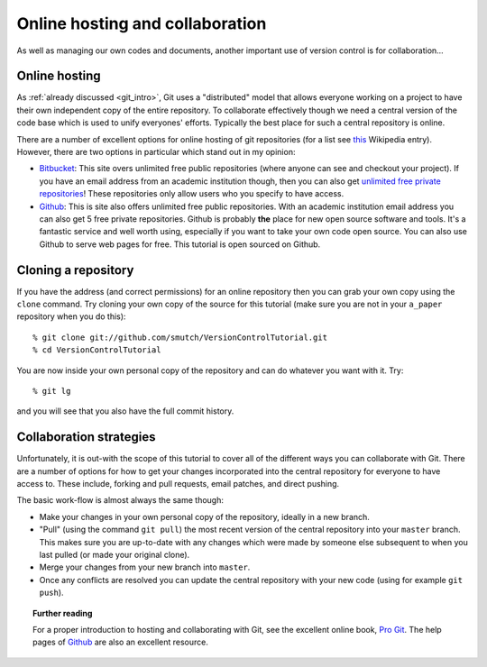 .. highlight:: console

Online hosting and collaboration
================================

As well as managing our own codes and documents, another important use of
version control is for collaboration...

Online hosting
--------------

As :ref:`already discussed <git_intro>`, Git uses a "distributed" model that
allows everyone working on a project to have their own independent copy of the
entire repository.  To collaborate effectively though we need a central version
of the code base which is used to unify everyones' efforts.  Typically the best
place for such a central repository is online.

There are a number of excellent options for online hosting of git repositories
(for a list see `this
<http://en.wikipedia.org/wiki/Git_(software)#Source_code_hosting>`_ Wikipedia
entry). However, there are two options in particular which stand out in my
opinion:

- `Bitbucket <https://bitbucket.org/>`_: This site overs unlimited free public
  repositories (where anyone can see and checkout your project).  If you have an
  email address from an academic institution though, then you can also get
  `unlimited free private repositories
  <http://blog.bitbucket.org/2012/08/20/bitbucket-academic/>`_!  These
  repositories only allow users who you specify to have access.  
  
- `Github`_: This is site also offers unlimited free
  public repositories.  With an academic institution email address you can also
  get 5 free private repositories.  Github is probably **the** place for new
  open source software and tools.  It's a fantastic service and well worth
  using, especially if you want to take your own code open source.  You can also
  use Github to serve web pages for free.  This tutorial is open sourced on
  Github.


Cloning a repository
--------------------

If you have the address (and correct permissions) for an online repository then
you can grab your own copy using the ``clone`` command.  Try cloning your own
copy of the source for this tutorial (make sure you are not in your ``a_paper``
repository when you do this)::

    % git clone git://github.com/smutch/VersionControlTutorial.git 
    % cd VersionControlTutorial

You are now inside your own personal copy of the repository and can do
whatever you want with it.  Try::

    % git lg

and you will see that you also have the full commit history.



Collaboration strategies
------------------------

Unfortunately, it is out-with the scope of this tutorial to cover all of the
different ways you can collaborate with Git.  There are a number of options for
how to get your changes incorporated into the central repository for everyone to
have access to.  These include, forking and pull requests, email patches, and
direct pushing.

The basic work-flow is almost always the same though:

- Make your changes in your own personal copy of the repository, ideally in a
  new branch.
- "Pull" (using the command ``git pull``) the most recent version of the central
  repository into your ``master`` branch.  This makes sure you are up-to-date
  with any changes which were made by someone else subsequent to when you last
  pulled (or made your original clone).
- Merge your changes from your new branch into ``master``.
- Once any conflicts are resolved you can update the central repository with your
  new code (using for example ``git push``).

.. topic:: Further reading

    For a proper introduction to hosting and collaborating with Git, see the
    excellent online book, `Pro Git <http://git-scm.com/book>`_.  The help pages
    of `Github`_ are also an excellent resource.

.. _Github: https://github.com/
